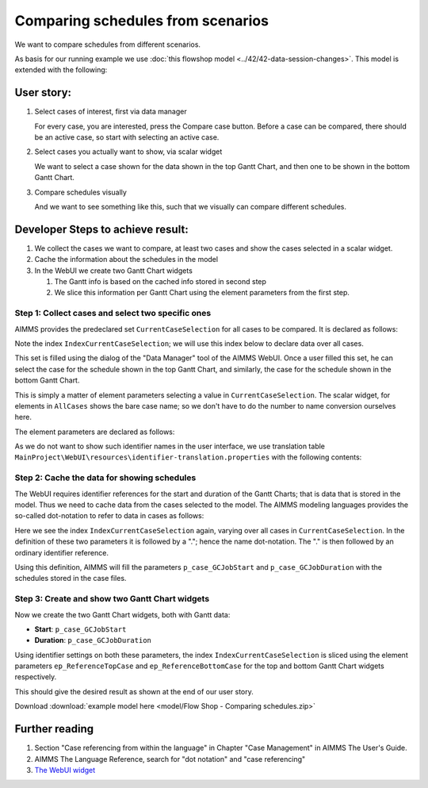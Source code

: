 Comparing schedules from scenarios
===================================

.. Purpose - view and study schedules from different scenarios.

We want to compare schedules from different scenarios.

As basis for our running example we use  :doc:`this flowshop model <../42/42-data-session-changes>`.
This model is extended with the following:

User story:
------------

#.  Select cases of interest, first via data manager

    .. image:: images/SelectingCaseViaDataManager.png
        :align: center
        
    For every case, you are interested, press the Compare case button. 
    Before a case can be compared, there should be an active case, so start with selecting an active case.

#.  Select cases you actually want to show, via scalar widget

    .. image:: images/SelectingCasesForTopBottomPresentation.png
        :align: center
        
    We want to select a case shown for the data shown in the top Gantt Chart, 
    and then one to be shown in the bottom Gantt Chart.

#.  Compare schedules visually

    .. image:: images/SchedulesFromTwoScenarios.png
        :align: center
        
    And we want to see something like this, such that we visually can compare different schedules.


Developer Steps to achieve result:
-----------------------------------

#.  We collect the cases we want to compare, at least two cases and show the cases selected in a scalar widget.

#.  Cache the information about the schedules in the model

#.  In the WebUI we create two Gantt Chart widgets

    #.  The Gantt info is based on the cached info stored in second step
    
    #.  We slice this information per Gantt Chart using the element parameters from the first step.

Step 1: Collect cases and select two specific ones
^^^^^^^^^^^^^^^^^^^^^^^^^^^^^^^^^^^^^^^^^^^^^^^^^^^^^^^^^^^^^^^^^^^^^^^^^^

AIMMS provides the predeclared set ``CurrentCaseSelection`` for all cases to be compared.
It is declared as follows:

.. code-block:: aimms
    :linenos:
    :emphasize-lines: 4

    Set CurrentCaseSelection {
        SubsetOf: AllCases;
        Text: "The set of cases selected from within the GUI";
        Index: IndexCurrentCaseSelection;
    }

Note the index ``IndexCurrentCaseSelection``; we will use this index below to declare data over all cases.

This set is filled using the dialog of the "Data Manager" tool of the AIMMS WebUI.
Once a user filled this set, he can select the case for the schedule shown in the top Gantt Chart, 
and similarly, the case for the schedule shown in the bottom Gantt Chart.

This is simply a matter of element parameters selecting a value in  ``CurrentCaseSelection``.
The scalar widget, for elements in ``AllCases`` shows the bare case name; so we don't have to do the number to name conversion ourselves here.

The element parameters are declared as follows:

.. code-block:: aimms
    :linenos:

    ElementParameter ep_ReferenceTopCase {
        Range: CurrentCaseSelection;
    }
    ElementParameter ep_ReferenceBottomCase {
        Range: CurrentCaseSelection;
    }

As we do not want to show such identifier names in the user interface, we use translation table ``MainProject\WebUI\resources\identifier-translation.properties`` with the following contents:


.. code-block:: none
    :linenos:

    ep_ReferenceTopCase = Select Schedule for top
    ep_ReferenceBottomCase = Select Schedule for bottom

Step 2: Cache the data for showing schedules
^^^^^^^^^^^^^^^^^^^^^^^^^^^^^^^^^^^^^^^^^^^^^^^^^^^^^^^^^^^^^^^^^^^^^^^^^^

The WebUI requires identifier references for the start and duration of the Gantt Charts; that is data that is stored in the model. Thus we need to cache data from the cases selected to the model. The AIMMS modeling languages provides the so-called dot-notation to refer to data in cases as follows:

.. code-block:: aimms
    :linenos:
    :emphasize-lines: 3,7

    Parameter p_case_GCJobStart {
        IndexDomain: (IndexCurrentCaseSelection,j,m);
        Definition: IndexCurrentCaseSelection.p_GCJobStart(j, m);
    }
    Parameter p_case_GCJobDuration {
        IndexDomain: (IndexCurrentCaseSelection,j,m);
        Definition: IndexCurrentCaseSelection.p_GCJobDuration(j, m);
    }

Here we see the index ``IndexCurrentCaseSelection`` again, varying over all cases in ``CurrentCaseSelection``. 
In the definition of these two parameters it is followed by a "."; hence the name dot-notation. 
The "." is then followed by an ordinary identifier reference.

Using this definition, AIMMS will fill the parameters ``p_case_GCJobStart`` and ``p_case_GCJobDuration`` with the schedules stored in the case files.

Step 3: Create and show two Gantt Chart widgets
^^^^^^^^^^^^^^^^^^^^^^^^^^^^^^^^^^^^^^^^^^^^^^^^^^^^^^^^^^^^^^^^^^^^^^^^^^

Now we create the two Gantt Chart widgets, both with Gantt data:

* **Start**: ``p_case_GCJobStart``

* **Duration**: ``p_case_GCJobDuration``

Using identifier settings on both these parameters, the index ``IndexCurrentCaseSelection`` is sliced using the element parameters ``ep_ReferenceTopCase`` and ``ep_ReferenceBottomCase`` for the top and bottom Gantt Chart widgets respectively. 

This should give the desired result as shown at the end of our user story.

Download :download:`example model here <model/Flow Shop - Comparing schedules.zip>`

Further reading
-------------------------------

#.  Section "Case referencing from within the language" in Chapter "Case Management" in AIMMS The User's Guide.

#.  AIMMS The Language Reference, search for "dot notation" and "case referencing"

#.  `The WebUI widget <https://documentation.aimms.com/webui/gantt-chart-widget.html#gantt-chart-widget>`_

